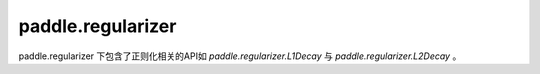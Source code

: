 .. _cn_paddle_regularizer_overview:

paddle.regularizer
-------------------

paddle.regularizer 下包含了正则化相关的API如 `paddle.regularizer.L1Decay` 与 `paddle.regularizer.L2Decay` 。

